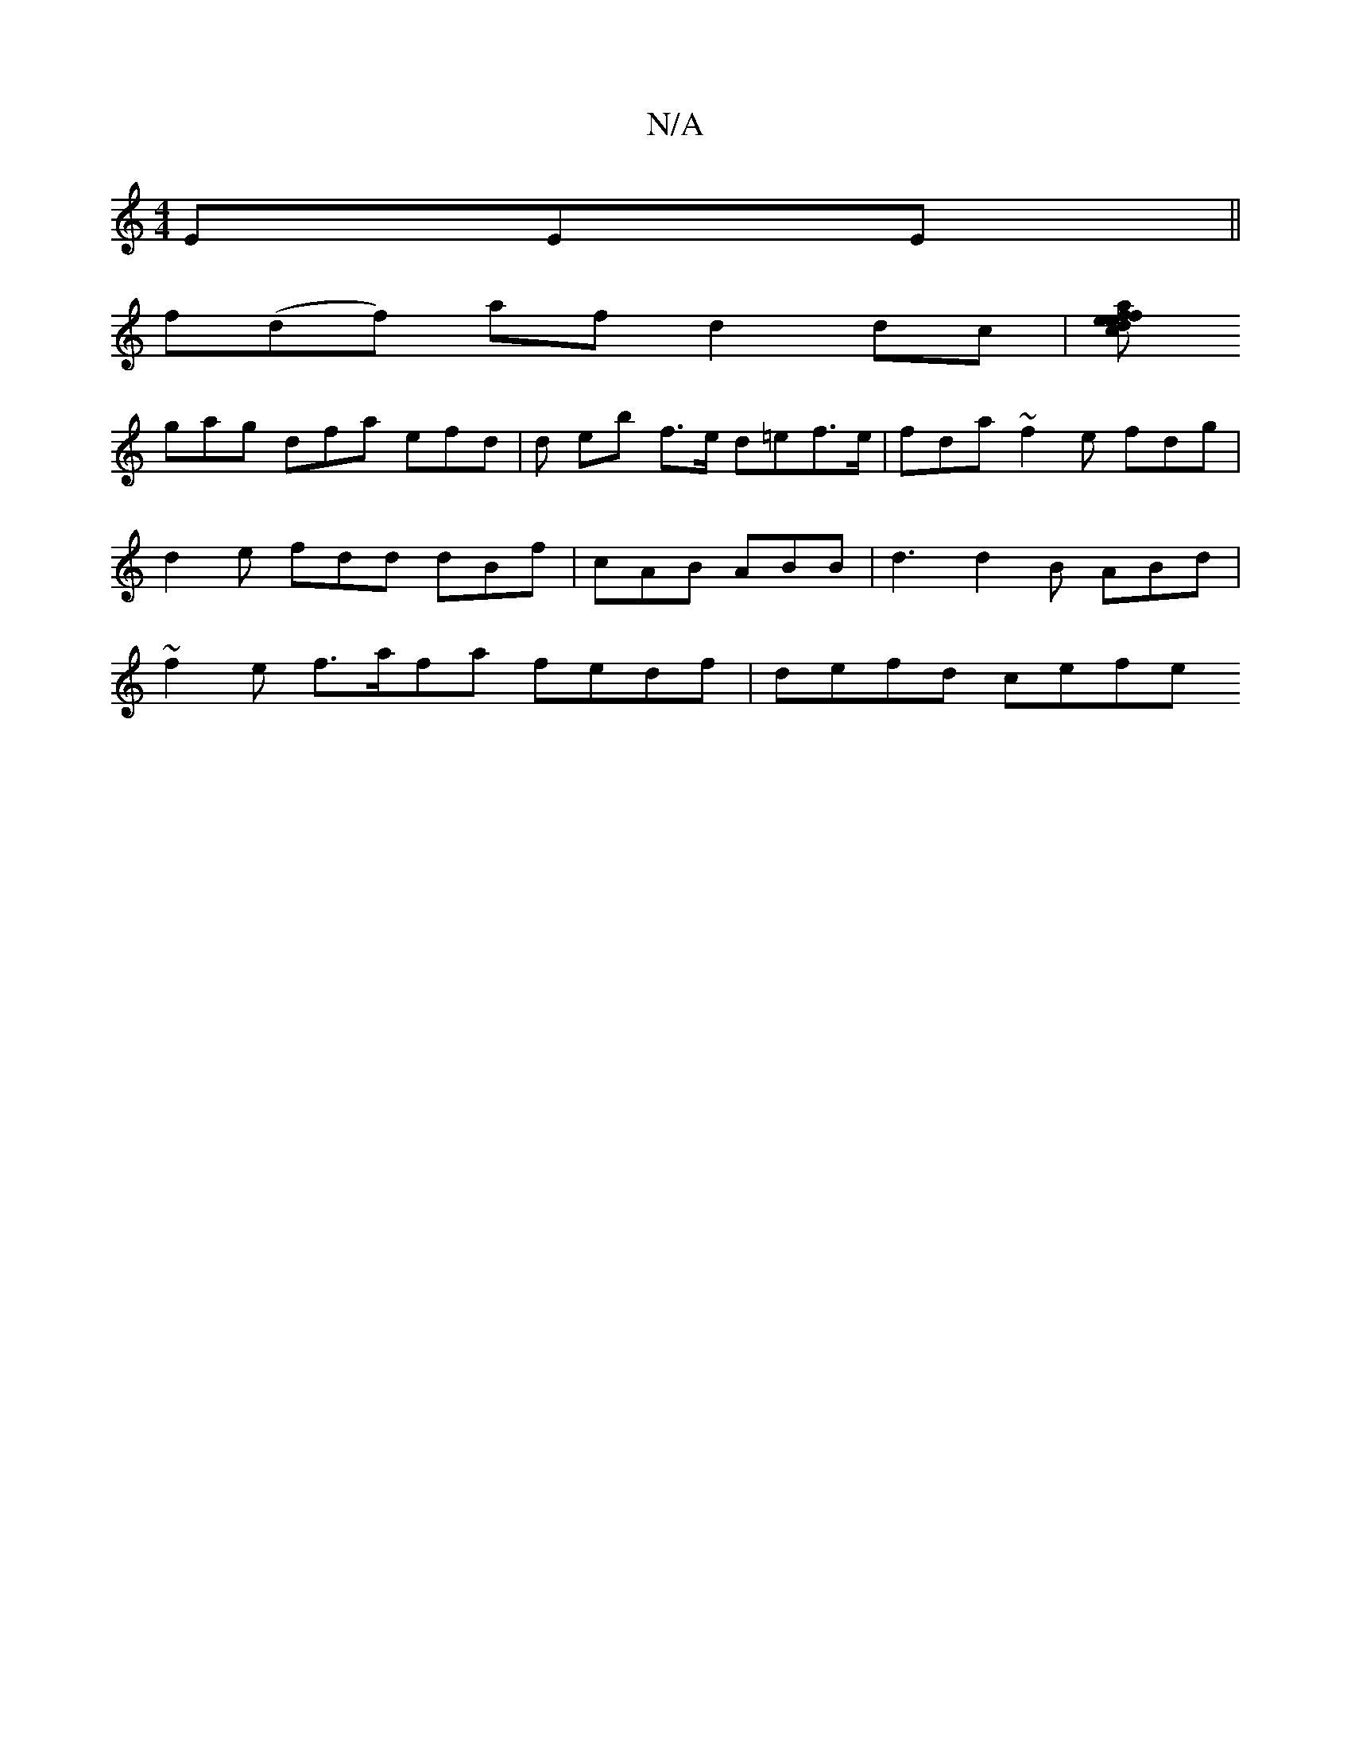 X:1
T:N/A
M:4/4
R:N/A
K:Cmajor
EEE ||
f(df) af d2 dc |[dace2 fefe | A/d/cB AB gdBd|Gbaf fddf | gefe aege | dfgf b>aa gfg |
gag dfa efd | d eb f>e d=ef>e | fda ~f2e fdg|d2e fdd dBf|cAB ABB | d3 d2B ABd | ~f2e f>afa fedf | defd cefe 